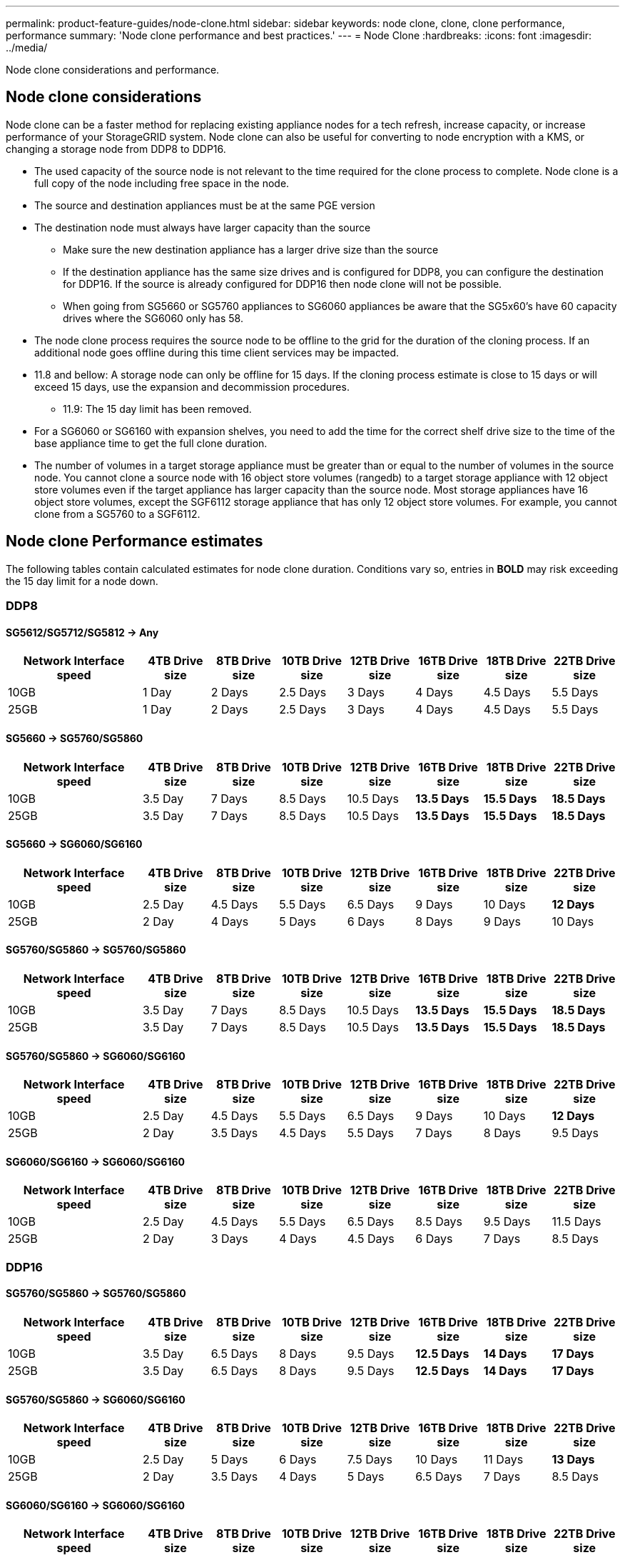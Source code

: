 ---
permalink: product-feature-guides/node-clone.html
sidebar: sidebar
keywords: node clone, clone, clone performance, performance
summary: 'Node clone performance and best practices.'
---
= Node Clone
:hardbreaks:
:icons: font
:imagesdir: ../media/

[.lead]
Node clone considerations and performance. 

== Node clone considerations
Node clone can be a faster method for replacing existing appliance nodes for a tech refresh, increase capacity, or increase performance of your StorageGRID system. Node clone can also be useful for converting to node encryption with a KMS, or changing a storage node from DDP8 to DDP16. 

* The used capacity of the source node is not relevant to the time required for the clone process to complete. Node clone is a full copy of the node including free space in the node.
* The source and destination appliances must be at the same PGE version
* The destination node must always have larger capacity than the source
** Make sure the new destination appliance has a larger drive size than the source
** If the destination appliance has the same size drives and is configured for DDP8, you can configure the destination for DDP16. If the source is already configured for DDP16 then node clone will not be possible.
** When going from SG5660 or SG5760 appliances to SG6060 appliances be aware that the SG5x60's have 60 capacity drives where the SG6060 only has 58.
* The node clone process requires the source node to be offline to the grid for the duration of the cloning process. If an additional node goes offline during this time client services may be impacted.
* 11.8 and bellow: A storage node can only be offline for 15 days. If the cloning process estimate is close to 15 days or will exceed 15 days, use the expansion and decommission procedures.
** 11.9: The 15 day limit has been removed.
* For a SG6060 or SG6160 with expansion shelves, you need to add the time for the correct shelf drive size to the time of the base appliance time to get the full clone duration. 
* The number of volumes in a target storage appliance must be greater than or equal to the number of volumes in the source node. You cannot clone a source node with 16 object store volumes (rangedb) to a target storage appliance with 12 object store volumes even if the target appliance has larger capacity than the source node. Most storage appliances have 16 object store volumes, except the SGF6112 storage appliance that has only 12 object store volumes. For example, you cannot clone from a SG5760 to a SGF6112.

== Node clone Performance estimates
The following tables contain calculated estimates for node clone duration. Conditions vary so, entries in *BOLD* may risk exceeding the 15 day limit for a node down.

=== DDP8

==== SG5612/SG5712/SG5812 -> Any

[cols="2a,1a,1a,1a,1a,1a,1a,1a" options="header"]
|===
// header row
|Network Interface speed
|4TB Drive size |8TB Drive size |10TB Drive size |12TB Drive size |16TB Drive size |18TB Drive size |22TB Drive size

|10GB |1 Day |2 Days |2.5 Days |3 Days |4 Days |4.5 Days |5.5 Days

|25GB |1 Day |2 Days |2.5 Days |3 Days |4 Days |4.5 Days |5.5 Days
|===

==== SG5660 -> SG5760/SG5860

[cols="2a,1a,1a,1a,1a,1a,1a,1a" options="header"]
|===
// header row
|Network Interface speed
|4TB Drive size |8TB Drive size |10TB Drive size |12TB Drive size |16TB Drive size |18TB Drive size |22TB Drive size

|10GB |3.5 Day |7 Days |8.5 Days |10.5 Days |*13.5 Days* |*15.5 Days* |*18.5 Days*

|25GB |3.5 Day |7 Days |8.5 Days |10.5 Days |*13.5 Days* |*15.5 Days* |*18.5 Days*
|===

==== SG5660 -> SG6060/SG6160

[cols="2a,1a,1a,1a,1a,1a,1a,1a" options="header"]
|===
// header row
|Network Interface speed
|4TB Drive size |8TB Drive size |10TB Drive size |12TB Drive size |16TB Drive size |18TB Drive size |22TB Drive size 

|10GB |2.5 Day |4.5 Days |5.5 Days |6.5 Days |9 Days |10 Days |*12 Days*

|25GB |2 Day |4 Days |5 Days |6 Days |8 Days |9 Days |10 Days
|===

==== SG5760/SG5860 -> SG5760/SG5860

[cols="2a,1a,1a,1a,1a,1a,1a,1a" options="header"]
|===
// header row
|Network Interface speed
|4TB Drive size |8TB Drive size |10TB Drive size |12TB Drive size |16TB Drive size |18TB Drive size |22TB Drive size

|10GB |3.5 Day |7 Days |8.5 Days |10.5 Days |*13.5 Days* |*15.5 Days* |*18.5 Days*

|25GB |3.5 Day |7 Days |8.5 Days |10.5 Days |*13.5 Days* |*15.5 Days* |*18.5 Days*
|===

==== SG5760/SG5860 -> SG6060/SG6160

[cols="2a,1a,1a,1a,1a,1a,1a,1a" options="header"]
|===
// header row
|Network Interface speed
|4TB Drive size |8TB Drive size |10TB Drive size |12TB Drive size |16TB Drive size |18TB Drive size |22TB Drive size 

|10GB |2.5 Day |4.5 Days |5.5 Days |6.5 Days |9 Days |10 Days |*12 Days*

|25GB |2 Day |3.5 Days |4.5 Days |5.5 Days |7 Days |8 Days |9.5 Days
|===

==== SG6060/SG6160 -> SG6060/SG6160

[cols="2a,1a,1a,1a,1a,1a,1a,1a" options="header"]
|===
// header row
|Network Interface speed
|4TB Drive size |8TB Drive size |10TB Drive size |12TB Drive size |16TB Drive size |18TB Drive size |22TB Drive size 

|10GB |2.5 Day |4.5 Days |5.5 Days |6.5 Days |8.5 Days |9.5 Days |11.5 Days

|25GB |2 Day |3 Days |4 Days |4.5 Days |6 Days |7 Days |8.5 Days
|===

=== DDP16

==== SG5760/SG5860 -> SG5760/SG5860

[cols="2a,1a,1a,1a,1a,1a,1a,1a" options="header"]
|===
// header row
|Network Interface speed
|4TB Drive size |8TB Drive size |10TB Drive size |12TB Drive size |16TB Drive size |18TB Drive size |22TB Drive size 

|10GB |3.5 Day |6.5 Days |8 Days |9.5 Days |*12.5 Days* |*14 Days* |*17 Days*

|25GB |3.5 Day |6.5 Days |8 Days |9.5 Days |*12.5 Days* |*14 Days* |*17 Days*
|===

==== SG5760/SG5860 -> SG6060/SG6160

[cols="2a,1a,1a,1a,1a,1a,1a,1a" options="header"]
|===
// header row
|Network Interface speed
|4TB Drive size |8TB Drive size |10TB Drive size |12TB Drive size |16TB Drive size |18TB Drive size |22TB Drive size 

|10GB |2.5 Day |5 Days |6 Days |7.5 Days |10 Days |11 Days |*13 Days*

|25GB |2 Day |3.5 Days |4 Days |5 Days |6.5 Days |7 Days |8.5 Days
|===

==== SG6060/SG6160 -> SG6060/SG6160 

[cols="2a,1a,1a,1a,1a,1a,1a,1a" options="header"]
|===
// header row
|Network Interface speed
|4TB Drive size |8TB Drive size |10TB Drive size |12TB Drive size |16TB Drive size |18TB Drive size |22TB Drive size 

|10GB |3 Day |5 Days |6 Days |7 Days |9.5 Days |10.5 Days  |*13 Days*

|25GB |2 Day |3.5 Days |4.5 Days |5 Days |7 Days |7.5 Days |9 Days
|===

==== Expansion shelf (add to above SG6060/SG6160 for each shelf on source appliance) 

[cols="2a,1a,1a,1a,1a,1a,1a,1a" options="header"]
|===
// header row
|Network Interface speed
|4TB Drive size |8TB Drive size |10TB Drive size |12TB Drive size |16TB Drive size |18TB Drive size |22TB Drive size 

|10GB |3.5 Day |5 Days |6 Days |7 Days |9.5 Days |10.5 Days  |*12 Days*

|25GB |2 Day |3 Days |4 Days |4.5 Days |6 Days |7 Days |8.5 Days
|===

_By Aron Klein_